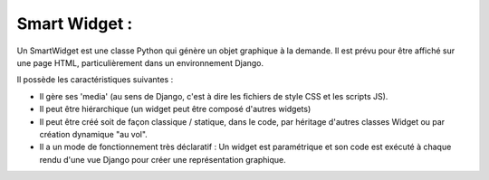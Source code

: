 ================
Smart Widget :
================

Un SmartWidget est une classe Python qui génère un objet graphique à la demande. Il est prévu pour être affiché
sur une page HTML, particulièrement dans un environnement Django.

Il possède les caractéristiques suivantes :

- Il gère ses 'media' (au sens de Django, c'est à dire les fichiers de style CSS et les scripts JS).
- Il peut être hiérarchique (un widget peut être composé d'autres widgets)
- Il peut être créé soit de façon classique / statique, dans le code, par héritage d'autres classes Widget ou
  par création dynamique "au vol".
- Il a un mode de fonctionnement très déclaratif : Un widget est paramétrique et son code est exécuté à chaque rendu
  d'une vue Django pour créer une représentation graphique.
